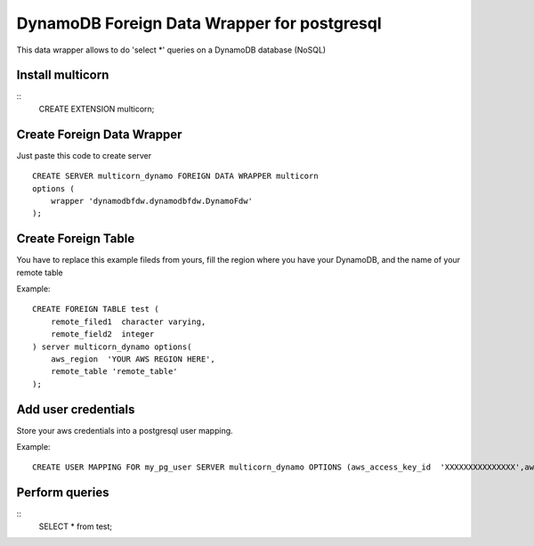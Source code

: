 ============================================
DynamoDB Foreign Data Wrapper for postgresql
============================================

This data wrapper allows to do 'select *' queries on a DynamoDB database (NoSQL)



Install multicorn
===========================================
::
    CREATE EXTENSION multicorn;



Create Foreign Data Wrapper
============================================

Just paste this code to create server
::
    CREATE SERVER multicorn_dynamo FOREIGN DATA WRAPPER multicorn
    options (
    	wrapper 'dynamodbfdw.dynamodbfdw.DynamoFdw'
    );
    


Create Foreign Table
============================================

You have to replace this example fileds from yours, fill the region where you 
have your DynamoDB, and the name of your remote table

Example:
::
    CREATE FOREIGN TABLE test (
    	remote_filed1  character varying,
    	remote_field2  integer
    ) server multicorn_dynamo options(
    	aws_region  'YOUR AWS REGION HERE',
    	remote_table 'remote_table'
    );
    



Add user credentials
============================================

Store your aws credentials into a postgresql user mapping.

Example:
::
    CREATE USER MAPPING FOR my_pg_user SERVER multicorn_dynamo OPTIONS (aws_access_key_id  'XXXXXXXXXXXXXXX',aws_secret_access_key  'XXXXXXXXXXXXXXXXXXXXXXXXXXXXXXXXXXXXXXXX');
    

Perform queries
============================================
::
    SELECT * from test;
    
